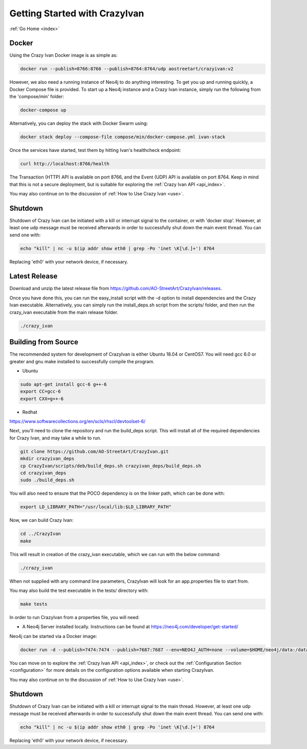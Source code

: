 .. _quickstart:

Getting Started with CrazyIvan
==============================

:ref:`Go Home <index>`

Docker
------

Using the Crazy Ivan Docker image is as simple as:

.. code-block:: bash

   docker run --publish=8766:8766 --publish=8764:8764/udp aostreetart/crazyivan:v2

However, we also need a running instance of Neo4j to do anything interesting.  To
get you up and running quickly, a Docker Compose file is provided.  To start up
a Neo4j instance and a Crazy Ivan instance, simply run the following from the
'compose/min' folder:

.. code-block:: bash

   docker-compose up

Alternatively, you can deploy the stack with Docker Swarm using:

.. code-block:: bash

   docker stack deploy --compose-file compose/min/docker-compose.yml ivan-stack

Once the services have started, test them by hitting Ivan's healthcheck endpoint:

.. code-block:: bash

   curl http://localhost:8766/health

The Transaction (HTTP) API is available on port 8766, and the Event (UDP) API
is available on port 8764.  Keep in mind that this is not a secure deployment,
but is suitable for exploring the :ref:`Crazy Ivan API <api_index>`.

You may also continue on to the discussion of :ref:`How to Use Crazy Ivan <use>`.

Shutdown
--------
Shutdown of Crazy Ivan can be initiated with a kill or interrupt signal to the
container, or with 'docker stop'.  However, at least one udp message must be
received afterwards in order to successfully shut down the main event thread.
You can send one with:

.. code-block:: bash

   echo "kill" | nc -u $(ip addr show eth0 | grep -Po 'inet \K[\d.]+') 8764

Replacing 'eth0' with your network device, if necessary.

Latest Release
--------------

Download and unzip the latest release file from https://github.com/AO-StreetArt/CrazyIvan/releases.

Once you have done this, you can run the easy_install script with the -d option
to install dependencies and the Crazy Ivan executable.  Alternatively, you can
simply run the install_deps.sh script from the scripts/ folder, and then run
the crazy_ivan executable from the main release folder.

.. code-block:: bash

   ./crazy_ivan

Building from Source
--------------------

The recommended system for development of CrazyIvan is either
Ubuntu 18.04 or CentOS7.  You will need gcc 6.0 or greater and gnu make
installed to successfully compile the program.

* Ubuntu

.. code-block:: bash

   sudo apt-get install gcc-6 g++-6
   export CC=gcc-6
   export CXX=g++-6

* Redhat

https://www.softwarecollections.org/en/scls/rhscl/devtoolset-6/

Next, you'll need to clone the repository and run the build_deps script.
This will install all of the required dependencies for Crazy Ivan, and may take
a while to run.

.. code-block:: bash

   git clone https://github.com/AO-StreetArt/CrazyIvan.git
   mkdir crazyivan_deps
   cp CrazyIvan/scripts/deb/build_deps.sh crazyivan_deps/build_deps.sh
   cd crazyivan_deps
   sudo ./build_deps.sh

You will also need to ensure that the POCO dependency is on the linker path,
which can be done with:

.. code-block:: bash

   export LD_LIBRARY_PATH="/usr/local/lib:$LD_LIBRARY_PATH"

Now, we can build Crazy Ivan:

.. code-block:: bash

   cd ../CrazyIvan
   make

This will result in creation of the crazy_ivan executable, which we can run
with the below command:

.. code-block:: bash

   ./crazy_ivan

When not supplied with any command line parameters, CrazyIvan will look for an app.properties file to start from.

You may also build the test executable in the tests/ directory with:

.. code-block:: bash

   make tests

In order to run CrazyIvan from a properties file, you will need:

-  A Neo4j Server installed locally.  Instructions
   can be found at https://neo4j.com/developer/get-started/

Neo4j can be started via a Docker image:

.. code-block:: bash

   docker run -d --publish=7474:7474 --publish=7687:7687 --env=NEO4J_AUTH=none --volume=$HOME/neo4j/data:/data --name=database neo4j

You can move on to explore the :ref:`Crazy Ivan API <api_index>`, or
check out the :ref:`Configuration Section <configuration>` for more details
on the configuration options available when starting CrazyIvan.

You may also continue on to the discussion of :ref:`How to Use Crazy Ivan <use>`.

Shutdown
--------
Shutdown of Crazy Ivan can be initiated with a kill or interrupt signal to the
main thread.  However, at least one udp message must be received afterwards
in order to successfully shut down the main event thread.  You can send one with:

.. code-block:: bash

   echo "kill" | nc -u $(ip addr show eth0 | grep -Po 'inet \K[\d.]+') 8764

Replacing 'eth0' with your network device, if necessary.
